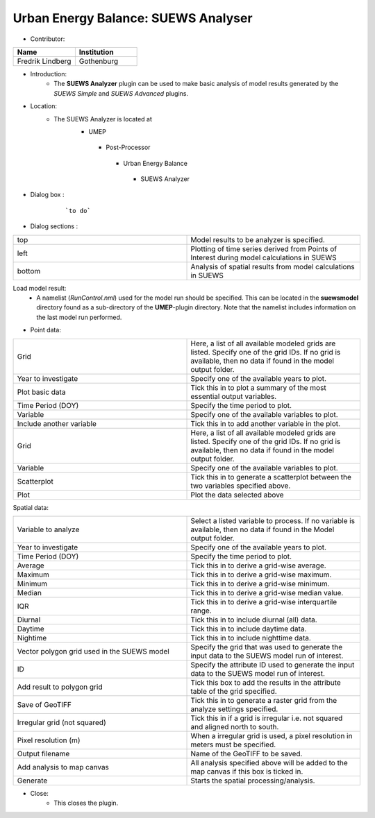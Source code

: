 
Urban Energy Balance: SUEWS Analyser
~~~~~~~~~~~~~~~~~~~~~~~~~~~~~~~~~~~~
* Contributor:
.. list-table::
   :widths: 50 50
   :header-rows: 1

   * - Name
     - Institution

   * - Fredrik Lindberg
     - Gothenburg


* Introduction:
     - The **SUEWS Analyzer** plugin can be used to make basic analysis of model results generated by the *SUEWS Simple* and *SUEWS Advanced* plugins.

* Location:
    -  The SUEWS Analyzer is located at
        -  UMEP
          -  Post-Processor
            -   Urban Energy Balance
              -  SUEWS Analyzer

* Dialog box  :
      .. figure:: /images/SUEWSAnalyzer.png

          ```to do```

* Dialog sections  :
.. list-table::
   :widths: 50 50
   :header-rows: 0

   * - top
     - Model results to be analyzer is specified.
   * - left
     - Plotting of time series derived from Points of Interest during model calculations in SUEWS
   * - bottom
     - Analysis of spatial results from model calculations in SUEWS

Load model result:
     -  A namelist (*RunControl.nml*) used for the model run should be specified. This can be located in the **suewsmodel** directory found as a sub-directory of the **UMEP**-plugin directory. Note that the namelist includes information on the last model run performed.

* Point data:
.. list-table::
   :widths: 50 50
   :header-rows: 0

   * - Grid
     - Here, a list of all available modeled grids are listed. Specify one of the grid IDs. If no grid is available, then no data if found in the model output folder.
   * - Year to investigate
     - Specify one of the available years to plot.
   * - Plot basic data
     - Tick this in to plot a summary of the most essential output variables.
   * - Time Period (DOY)
     - Specify the time period to plot.
   * - Variable
     - Specify one of the available variables to plot.
   * - Include another variable
     - Tick this in to add another variable in the plot.
   * - Grid
     - Here, a list of all available modeled grids are listed. Specify one of the grid IDs. If no grid is available, then no data if found in the model output folder.
   * - Variable
     - Specify one of the available variables to plot.
   * - Scatterplot
     - Tick this in to generate a scatterplot between the two variables specified above.
   * - Plot
     - Plot the data selected above

Spatial data:

.. list-table::
   :widths: 50 50
   :header-rows: 0

   * - Variable to analyze
     - Select a listed variable to process. If no variable is available, then no data if found in the Model output folder.
   * - Year to investigate
     - Specify one of the available years to plot.
   * - Time Period (DOY)
     - Specify the time period to plot.
   * - Average
     - Tick this in to derive a grid-wise average.
   * - Maximum
     - Tick this in to derive a grid-wise maximum.
   * - Minimum
     - Tick this in to derive a grid-wise minimum.
   * - Median
     - Tick this in to derive a grid-wise median value.
   * - IQR
     - Tick this in to derive a grid-wise interquartile range.
   * - Diurnal
     - Tick this in to include diurnal (all) data.
   * - Daytime
     - Tick this in to include daytime data.
   * - Nightime
     - Tick this in to include nighttime data.
   * - Vector polygon grid used in the SUEWS model
     - Specify the grid that was used to generate the input data to the SUEWS model run of interest.
   * - ID
     - Specify the attribute ID used to generate the input data to the SUEWS model run of interest.
   * - Add result to polygon grid
     - Tick this box to add the results in the attribute table of the grid specified.
   * - Save of GeoTIFF
     - Tick this in to generate a raster grid from the analyze settings specified.
   * - Irregular grid (not squared)
     - Tick this in if a grid is irregular i.e. not squared and aligned north to south.
   * - Pixel resolution (m)
     - When a irregular grid is used, a pixel resolution in meters must be specified.
   * - Output filename
     - Name of the GeoTIFF to be saved.
   * - Add analysis to map canvas
     - All analysis specified above will be added to the map canvas if this box is ticked in.
   * - Generate
     - Starts the spatial processing/analysis.

* Close:
     -  This closes the plugin.
